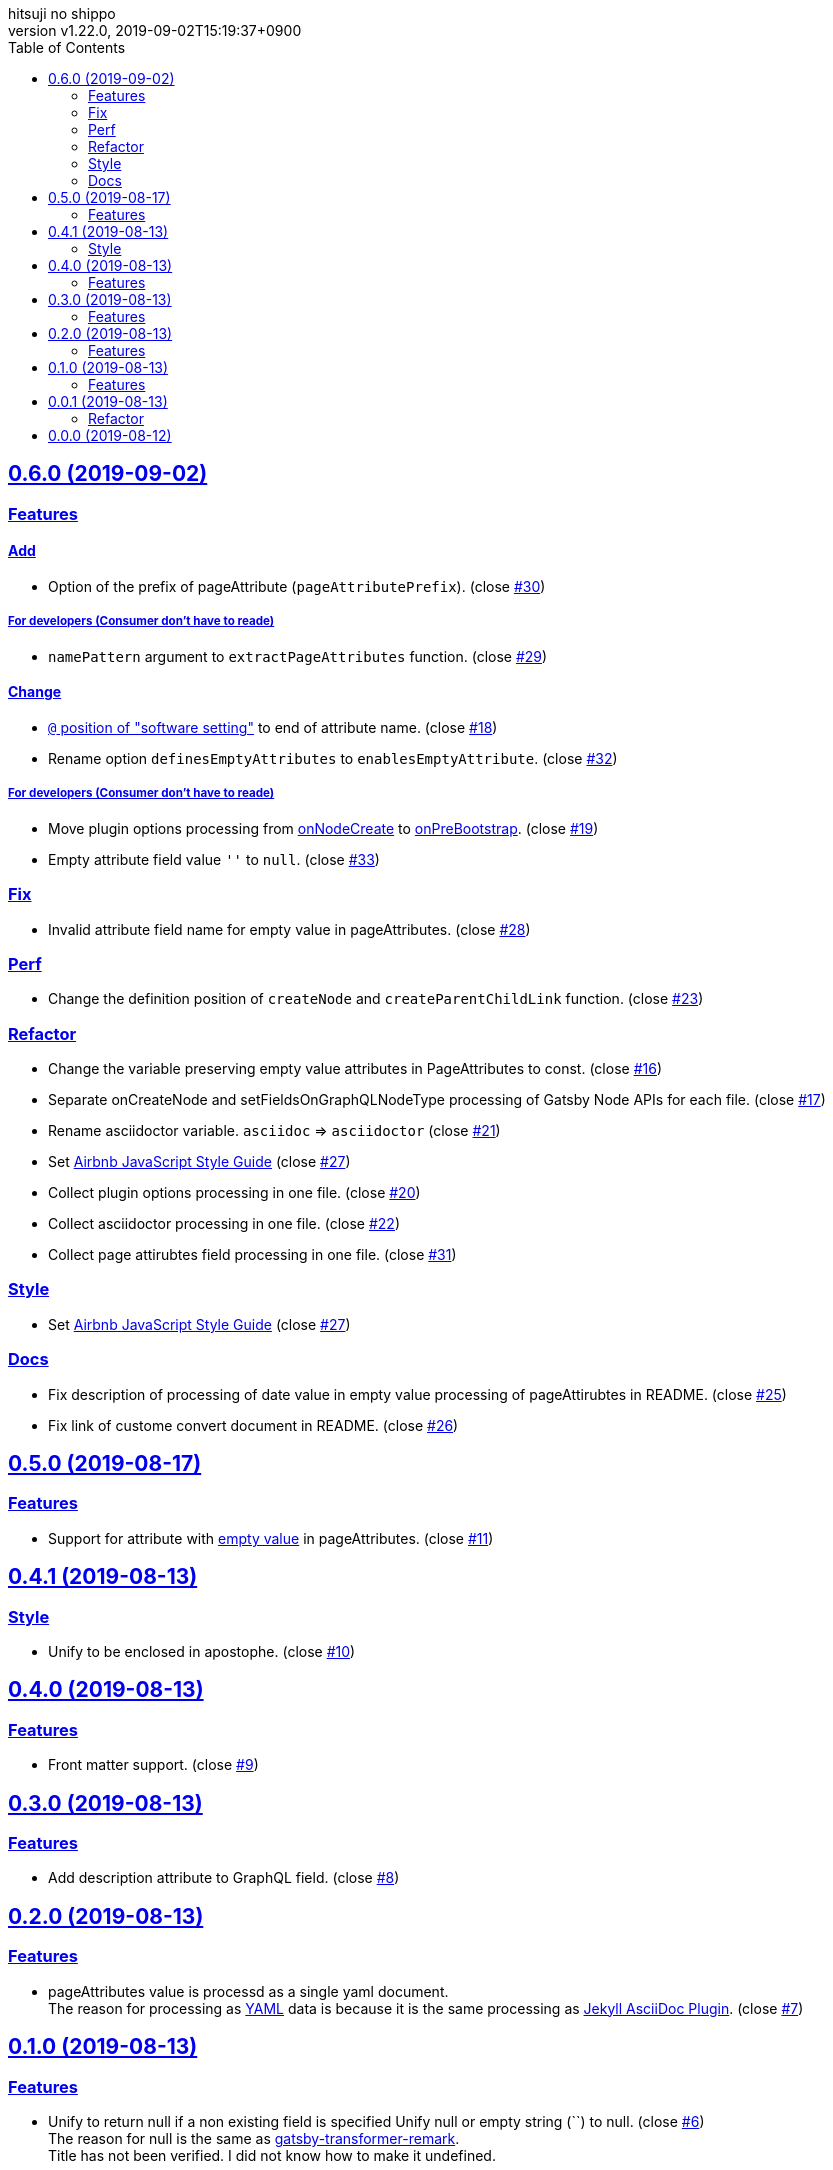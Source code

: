 = Change Log
:author-name: hitsuji no shippo
:!author-email:
:author: {author-name}
:!email: {author-email}
:revnumber: v1.22.0
:revdate: 2019-09-02T15:19:37+0900
:revmark: Add change empty attribute field value `''` to `null`
:doctype: article
:copyright: Copyright (c) 2019 {author-name}
:title-separtor: :
:!showtitle:
:!sectnums:
:sectids:
:toc: auto
:sectlinks:
:sectanchors:
:idprefix:
:idseparator: -
:xrefstyle: full
:!example-caption:
:!figure-caption:
:!table-caption:
:!listing-caption:
// Page Attributes
:page-create-date: 2019-08-13T15:53:20+0900
// Variables
:author-link-url: https://github.com/hitsuji-no-shippo
:gatsby-github-url: https://github.com/gatsbyjs/gatsby
:repository-issues-url: https://github.com/hitsuji-no-shippo/gatsby-transformer-asciidoc/issues
:asciidoctor-official-user-manual-url: https://asciidoctor.org/docs/user-manual
:gatsby-official-docs-node-apis-url: https://www.gatsbyjs.org/docs/node-apis/

== 0.6.0 (2019-09-02)

=== Features

==== Add

* Option of the prefix of pageAttribute (`pageAttributePrefix`).
  (close link:{repository-issues-url}/30[#30])

===== For developers (Consumer don't have to reade)

* `namePattern` argument to `extractPageAttributes` function.
  (close link:{repository-issues-url}/29[#29])


==== Change

* link:{asciidoctor-official-user-manual-url}/#altering-the-attribute-assignment-precedence[
  `@` position of "software setting"] to end of attribute name.
  (close link:{repository-issues-url}/18[#18])
* Rename option `definesEmptyAttributes` to `enablesEmptyAttribute`.
  (close link:{repository-issues-url}/32[#32])

===== For developers (Consumer don't have to reade)

* Move plugin options processing from
  link:{gatsby-official-docs-node-apis-url}/#onNodeCreate[onNodeCreate] to
  link:{gatsby-official-docs-node-apis-url}/#onPreBootstrap[onPreBootstrap].
  (close link:{repository-issues-url}/19[#19])
* Empty attribute field value `''` to `null`.
  (close link:{repository-issues-url}/33[#33])


=== Fix

* Invalid attribute field name for empty value in pageAttributes.
  (close link:{repository-issues-url}/28[#28])

=== Perf

* Change the definition position of `createNode` and `createParentChildLink`
  function.
  (close link:{repository-issues-url}/23[#23])

=== Refactor

* Change the variable preserving empty value attributes in PageAttributes to
  const. (close link:{repository-issues-url}/16[#16])
* Separate onCreateNode and setFieldsOnGraphQLNodeType processing of
  Gatsby Node APIs for each file. (close link:{repository-issues-url}/17[#17])
* Rename asciidoctor variable. `asciidoc` => `asciidoctor`
  (close link:{repository-issues-url}/21[#21])
* Set link:{github-url}/airbnb/javascript[Airbnb JavaScript Style Guide]
  (close link:{repository-issues-url}/27[#27])
* Collect plugin options processing in one file.
  (close link:{repository-issues-url}/20[#20])
* Collect asciidoctor processing in one file.
  (close link:{repository-issues-url}/22[#22])
* Collect page attirubtes field processing in one file.
  (close link:{repository-issues-url}/31[#31])

=== Style

* Set link:{github-url}/airbnb/javascript[Airbnb JavaScript Style Guide]
  (close link:{repository-issues-url}/27[#27])

=== Docs

* Fix description of processing of date value in empty value processing of
  pageAttirubtes in README. (close link:{repository-issues-url}/25[#25])
* Fix link of custome convert document in README.
  (close link:{repository-issues-url}/26[#26])


== 0.5.0 (2019-08-17)

=== Features

* Support for attribute with
  link:{asciidoctor-official-user-manual-url}/#using-attributes-set-assign-and-reference[
  empty value] in pageAttributes.
  (close link:{repository-issues-url}/11[#11])


== 0.4.1 (2019-08-13)

=== Style

* Unify to be enclosed in apostophe.
  (close link:{repository-issues-url}/10[#10])


== 0.4.0 (2019-08-13)

=== Features

* Front matter support. (close link:{repository-issues-url}/9[#9])

== 0.3.0 (2019-08-13)

=== Features

* Add description attribute to GraphQL field.
  (close link:{repository-issues-url}/8[#8])


== 0.2.0 (2019-08-13)

=== Features

* pageAttributes value is processd as a single yaml document. +
  The reason for processing as
  link:https://en.wikipedia.org/wiki/YAML#Example[
  YAML] data is because it is the same processing as
  link:https://github.com/asciidoctor/jekyll-asciidoc#page-attributes[
  Jekyll AsciiDoc Plugin].
  (close link:{repository-issues-url}/7[#7])


== 0.1.0 (2019-08-13)

=== Features

* Unify to return null if a non existing field is specified Unify null or
  empty string (``) to null. (close link:{repository-issues-url}/6[#6]) +
  The reason for null is the same as
  link:https://github.com/gatsbyjs/gatsby/blob/master/packages/gatsby-transformer-remark/README.md#configuring-the-tableofcontents[
  gatsby-transformer-remark]. +
  Title has not been verified. I did not know how to make it undefined.


== 0.0.1 (2019-08-13)

=== Refactor

* Functionalization of Asciidoctor attributes option (close
  link:{repository-issues-url}/5[#5])


== 0.0.0 (2019-08-12)

* Clone
  link:{gatsby-github-url}/tree/master/packages/gatsby-transformer-asciidoc[
  gatsby-transformer-asciidoc].
  (close link:{repository-issues-url}/2[#2])
+
--
[horizontal]
clone repository url:: \https://github.com/gatsbyjs/gatsby.git
commit id           :: link:{gatsby-github-url}/commit/89c29f895c379f6a0e14fb620b9b70d9e8b325a0[
                       89c29f895c379f6a0e14fb620b9b70d9e8b325a0]
path                :: packages/gatsby-transformer-asciidoc
--
